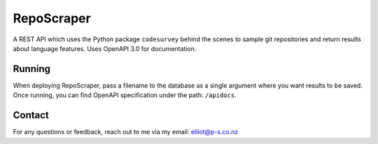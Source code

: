 RepoScraper
============

A REST API which uses the Python package ``codesurvey`` behind the
scenes to sample git repositories and return results about language
features. Uses OpenAPI 3.0 for documentation.

Running
-------

When deploying RepoScraper, pass a filename to the database as a single
argument where you want results to be saved. Once running, you can
find OpenAPI specification under the path: ``/apidocs``.

Contact
-------

For any questions or feedback, reach out to me via my email:
elliot@p-s.co.nz
